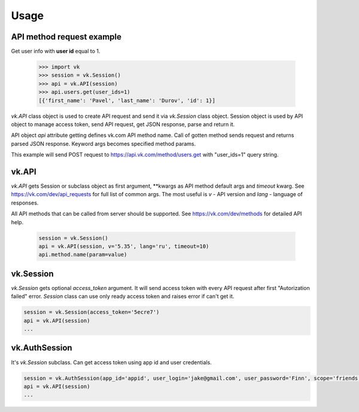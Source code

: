
Usage
=====

API method request example
--------------------------

Get user info with **user id** equal to 1.

 .. code:: python

    >>> import vk
    >>> session = vk.Session()
    >>> api = vk.API(session)
    >>> api.users.get(user_ids=1)
    [{'first_name': 'Pavel', 'last_name': 'Durov', 'id': 1}]

`vk.API` class object is used to create API request and send it via `vk.Session` class object.
Session object is used by API object to manage access token, send API request, get JSON response,
parse and return it.

API object `api` attribute getting defines vk.com API method name.
Call of gotten method sends request and returns parsed JSON response.
Keyword args becomes specified method params.

This example will send POST request to https://api.vk.com/method/users.get with "user_ids=1" query string.

vk.API
------

`vk.API` gets Session or subclass object as first argument,
**kwargs as API method default args and `timeout` kwarg.
See https://vk.com/dev/api_requests for full list of common args.
The most useful is `v` - API version and `lang` - language of responses.

All API methods that can be called from server should be supported.
See https://vk.com/dev/methods for detailed API help.

 .. code:: python

    session = vk.Session()
    api = vk.API(session, v='5.35', lang='ru', timeout=10)
    api.method.name(param=value)

vk.Session
----------

`vk.Session` gets optional `access_token` argument.
It will send access token with every API request after first "Autorization failed" error.
`Session` class can use only ready access token and raises error if can't get it.

.. code:: python

    session = vk.Session(access_token='5ecre7')
    api = vk.API(session)
    ...

vk.AuthSession
--------------

It's `vk.Session` subclass. Can get access token using app id and user credentials.

.. code:: python

    session = vk.AuthSession(app_id='appid', user_login='jake@gmail.com', user_password='Finn', scope='friends,offline')
    api = vk.API(session)
    ...
